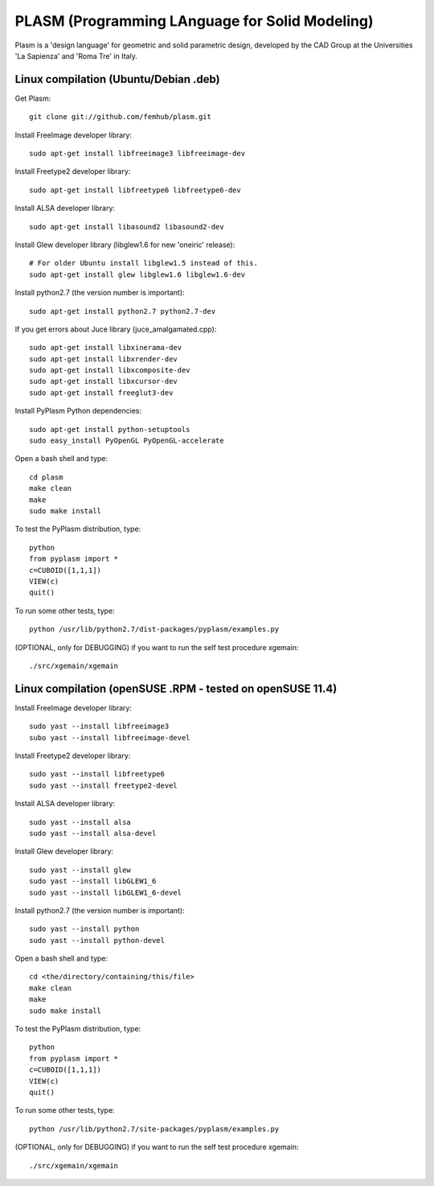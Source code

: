 PLASM (Programming LAnguage for Solid Modeling)
===============================================

Plasm is a 'design language' for geometric and solid parametric design, developed by the CAD Group at the Universities 'La Sapienza' and 'Roma Tre' in Italy.

Linux compilation (Ubuntu/Debian .deb)
--------------------------------------

Get Plasm::

    git clone git://github.com/femhub/plasm.git

Install FreeImage developer library::

    sudo apt-get install libfreeimage3 libfreeimage-dev

Install Freetype2 developer library::
  
    sudo apt-get install libfreetype6 libfreetype6-dev

Install ALSA developer library::

    sudo apt-get install libasound2 libasound2-dev

Install Glew developer library (libglew1.6 for new 'oneiric' release)::
	
    # For older Ubuntu install libglew1.5 instead of this.
    sudo apt-get install glew libglew1.6 libglew1.6-dev

Install python2.7 (the version number is important)::

    sudo apt-get install python2.7 python2.7-dev

If you get errors about Juce library (juce_amalgamated.cpp)::

    sudo apt-get install libxinerama-dev
    sudo apt-get install libxrender-dev
    sudo apt-get install libxcomposite-dev
    sudo apt-get install libxcursor-dev
    sudo apt-get install freeglut3-dev

Install PyPlasm Python dependencies::

    sudo apt-get install python-setuptools
    sudo easy_install PyOpenGL PyOpenGL-accelerate

Open a bash shell and type::

    cd plasm
    make clean
    make
    sudo make install

To test the PyPlasm distribution, type::

    python
    from pyplasm import *
    c=CUBOID([1,1,1])
    VIEW(c)
    quit()

To run some other tests, type::
	
    python /usr/lib/python2.7/dist-packages/pyplasm/examples.py

(OPTIONAL, only for DEBUGGING) if you want to run the self test procedure xgemain::

    ./src/xgemain/xgemain

Linux compilation (openSUSE .RPM - tested on openSUSE 11.4)
-----------------------------------------------------------

Install FreeImage developer library::

    sudo yast --install libfreeimage3
    subo yast --install libfreeimage-devel

Install Freetype2 developer library::

    sudo yast --install libfreetype6
    sudo yast --install freetype2-devel
    
Install ALSA developer library::

    sudo yast --install alsa
    sudo yast --install alsa-devel

Install Glew developer library::
	
    sudo yast --install glew
    sudo yast --install libGLEW1_6
    sudo yast --install libGLEW1_6-devel

Install python2.7 (the version number is important)::

    sudo yast --install python
    sudo yast --install python-devel

Open a bash shell and type::

    cd <the/directory/containing/this/file>
    make clean
    make
    sudo make install

To test the PyPlasm distribution, type::

    python
    from pyplasm import *
    c=CUBOID([1,1,1])
    VIEW(c)
    quit()

To run some other tests, type::
	
    python /usr/lib/python2.7/site-packages/pyplasm/examples.py

(OPTIONAL, only for DEBUGGING) if you want to run the self test procedure xgemain::

    ./src/xgemain/xgemain
